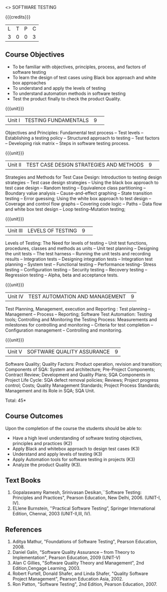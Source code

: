 ﻿<<<PE103>>> SOFTWARE TESTING
:properties:
:author: Dr. K. Madheswari and Dr. A. Chamundeswari
:end:

#+startup: showall

{{{credits}}}
| L | T | P | C |
| 3 | 0 | 0 | 3 |

** Course Objectives
- To be familiar with objectives, principles, process, and factors of software testing 
- To learn the design of test cases using Black box approach and white box approaches
- To understand and apply the levels of testing 
- To understand automation methods in software testing
- Test the product finally to check the product Quality.

{{{unit}}}
|Unit I| TESTING FUNDAMENTALS |9| 
Objectives and Principles: Fundamental test process -- Test levels -- Establishing a testing policy -- Structured approach to testing -- Test factors -- Developing risk matrix -- Steps in software testing process.

{{{unit}}}
|Unit II|  TEST CASE DESIGN STRATEGIES AND METHODS |9| 
Strategies and Methods for Test Case Design: Introduction to testing design strategies -- Test case design strategies -- 
Using the black box approach to test case design -- Random testing -- Equivalence class partitioning -- 
Boundary value analysis -- Cause-and-effect graphing -- State transition testing -- Error guessing; 
Using the white box approach to test design -- Coverage and control flow graphs -- Covering code logic -- 
Paths -- Data flow and white box test design -- Loop testing--Mutation testing;

{{{unit}}}
|Unit III|  LEVELS OF TESTING |9| 
Levels of Testing: The Need for levels of testing -- Unit test functions, procedures, classes and 
methods as units -- Unit test planning -- Designing the unit tests -- The test harness --  
Running the unit tests and recording results -- Integration tests -- Designing integration tests -- 
Integration test planning -- System test -- Functional testing -- Performance testing-- Stress testing -- 
Configuration testing -- Security testing -- Recovery testing -- Regression testing -- Alpha, beta and acceptance tests.                                                                        

{{{unit}}}
|Unit IV| TEST AUTOMATION AND MANAGEMENT |9|
Test Planning, Management, execution and Reporting : Test planning -- Management -- Process -- Reporting; Software Test Automation: Testing tools; Controlling and Monitoring the Testing Process: Measurements and milestones for controlling and monitoring -- Criteria for test completion -- Configuration management -- Controlling and monitoring. 

{{{unit}}}
|Unit V|SOFTWARE QUALITY ASSURANCE |9|
Software Quality; Quality Factors: Product operation, revision and transition; Components of SQA: System and architecture; Pre-Project Components; Contract Review; Development and Quality Plans; SQA Components in Project Life Cycle: SQA defect removal policies; Reviews; Project progress control; Costs; Quality Management Standards; Project Process Standards; Management and its Role in SQA; SQA Unit.

\hfill *Total: 45*

** Course Outcomes
Upon the completion of the course the students should be able to: 
- Have a high level understanding of software testing objectives, principles and practices (K2)
- Apply Black and whitebox approach to design test cases (K3)
- Understand and apply levels of testing (K3)
- Apply Automation tools for software testing in projects (K3)
- Analyze the product Quality (K3).

** Text Books
1) Gopalaswamy Ramesh, Srinivasan Desikan,``Software Testing: Principles and Practices", Pearson Education,
    New Delhi, 2006. (UNIT-I, IV).
2) ELlene Burnstein,  ''Practical Software Testing”, Springer International Edition, Chennai, 2003 (UNIT-II,III, IV).

** References
1. Aditya Mathur, "Foundations of Software Testing", Pearson Education, 2008.
2. Daniel Galin, "Software Quality Assurance – from Theory to Implementation", Pearson Education, 2009 (UNIT-V)
3. Alan C Gillies, "Software Quality Theory and Management", 2nd Edition,Cengage Learning, 2003.
4. Robert Furtell, Donald Shafer, and Linda Shafer, "Quality Software Project Management", 
   Pearson Education Asia, 2002.
5. Ron Patton, "Software Testing", 2nd Edition, Pearson Education, 2007.

